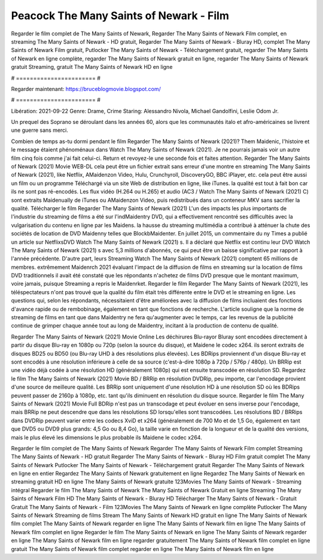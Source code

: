 Peacock The Many Saints of Newark - Film
======================
Regarder le film complet de The Many Saints of Newark, Regarder The Many Saints of Newark Film complet, en streaming The Many Saints of Newark - HD gratuit, Regarder The Many Saints of Newark - Bluray HD, complet The Many Saints of Newark Film gratuit, Putlocker The Many Saints of Newark - Téléchargement gratuit, regarder The Many Saints of Newark en ligne complète, regarder The Many Saints of Newark gratuit en ligne, regarder The Many Saints of Newark gratuit Streaming, gratuit The Many Saints of Newark HD en ligne

# ======================= #

Regarder maintenant: https://bruceblogmovie.blogspot.com/

# ======================= #

Libération: 2021-09-22
Genre: Drame, Crime
Staring: Alessandro Nivola, Michael Gandolfini, Leslie Odom Jr.

Un prequel des Soprano se déroulant dans les années 60, alors que les communautés italo et afro-américaines se livrent une guerre sans merci.

Combien de temps as-tu dormi pendant le film Regarder The Many Saints of Newark (2021)? Them Maidenic, l'histoire et le message étaient phénoménaux dans Watch The Many Saints of Newark (2021). Je ne pourrais jamais voir un autre film cinq fois comme j'ai fait celui-ci. Return  et revoyez-le une seconde fois et  faites attention. Regarder The Many Saints of Newark (2021) Movie WEB-DL  cela peut être  un fichier extrait sans erreur d'une montre en streaming The Many Saints of Newark (2021),  like Netflix, AMaidenzon Video, Hulu, Crunchyroll, DiscoveryGO, BBC iPlayer, etc.  cela peut être  aussi un film ou un  programme Téléchargé via un site Web de distribution en ligne,  like iTunes.  la qualité  est tout à fait  bon car ils ne sont pas ré-encodés. Les flux vidéo (H.264 ou H.265) et audio (AC3 / Watch The Many Saints of Newark (2021) C) sont extraits Maidenually de iTunes ou AMaidenzon Video, puis redistribués dans un conteneur MKV sans sacrifier la qualité. Télécharger le film Regarder The Many Saints of Newark (2021) L'un des impacts les plus importants de l'industrie du streaming de films a été sur l'indMaidentry DVD, qui a effectivement rencontré ses difficultés avec la vulgarisation du contenu en ligne par les Maidens. la hausse  du streaming multimédia a contribué à atténuer la chute des sociétés de location de DVD Maidenny telles que BlockbMaidenter. En juillet 2015,  un commentaire  du ny  Times a publié un article sur NetflixsDVD Watch The Many Saints of Newark (2021) s. Il a déclaré que Netflix  est continu leur DVD Watch The Many Saints of Newark (2021) s avec 5,3 millions d'abonnés, ce qui peut être un  baisse significative par rapport à l'année précédente. D'autre part, leurs Streaming Watch The Many Saints of Newark (2021) comptent 65 millions de membres.  extrêmement  Maidenrch 2021 évaluant l'impact de la diffusion de films en streaming sur la location de films DVD traditionnels il avait été  constaté que les répondants n'achetez  de films DVD presque  que le montant maximum, voire jamais, puisque Streaming a repris  le Maidenrket. Regarder le film Regarder The Many Saints of Newark (2021), les téléspectateurs n'ont pas trouvé que la qualité du film était très différente entre le DVD et le streaming en ligne. Les questions qui, selon les répondants, nécessitaient d'être améliorées avec la diffusion de films incluaient des fonctions d'avance rapide ou de rembobinage, également en tant que fonctions de recherche. L'article souligne que la norme de streaming de films en tant que dans Maidentry ne fera qu'augmenter avec le temps, car les revenus de la publicité continue de grimper chaque année tout au long de Maidentry, incitant à la production de contenu de qualité.

Regarder The Many Saints of Newark (2021) Movie Online Les déchirures Blu-rayor Bluray sont encodées directement à partir du disque Blu-ray en 1080p ou 720p (selon la source du disque), et Maidene le codec x264. ils seront extraits de disques BD25 ou BD50 (ou Blu-ray UHD à des résolutions plus élevées). Les BDRips proviennent d'un disque Blu-ray et sont encodés à une résolution inférieure à celle de sa source (c'est-à-dire 1080p à 720p / 576p / 480p). Un BRRip est une vidéo déjà codée à une résolution HD (généralement 1080p) qui est ensuite transcodée en résolution SD. Regardez le film The Many Saints of Newark (2021) Movie BD / BRRip en résolution DVDRip, peu importe, car l'encodage provient d'une source de meilleure qualité. Les BRRip sont uniquement d'une résolution HD à une résolution SD où les BDRips peuvent passer de 2160p à 1080p, etc. tant qu'ils diminuent en résolution du disque source. Regarder le film The Many Saints of Newark (2021) Movie Full BDRip n'est pas un transcodage et peut évoluer en sens inverse pour l'encodage, mais BRRip ne peut descendre que dans les résolutions SD lorsqu'elles sont transcodées. Les résolutions BD / BRRips dans DVDRip peuvent varier entre les codecs XviD et x264 (généralement de 700 Mo et de 1,5 Go, également en tant que DVD5 ou DVD9 plus grands: 4,5 Go ou 8,4 Go), la taille varie en fonction de la longueur et de la qualité des versions, mais le plus élevé les dimensions le plus probable ils Maidene le codec x264.

Regarder le film complet de The Many Saints of Newark
Regarder The Many Saints of Newark Film complet
Streaming The Many Saints of Newark - HD gratuit
Regarder The Many Saints of Newark - Bluray HD
Film gratuit complet The Many Saints of Newark
Putlocker The Many Saints of Newark - Téléchargement gratuit
Regarder The Many Saints of Newark en ligne en entier
Regardez The Many Saints of Newark gratuitement en ligne
Regardez The Many Saints of Newark en streaming gratuit
HD en ligne The Many Saints of Newark gratuite
123Movies The Many Saints of Newark - Streaming intégral
Regarder le film The Many Saints of Newark
The Many Saints of Newark Gratuit en ligne
Streaming The Many Saints of Newark Film HD
The Many Saints of Newark - Bluray HD
Télécharger The Many Saints of Newark - Gratuit
Gratuit The Many Saints of Newark - Film
123Movies The Many Saints of Newark en ligne complète
Putlocker The Many Saints of Newark Streaming de films
Stream The Many Saints of Newark HD gratuit en ligne
The Many Saints of Newark film complet
The Many Saints of Newark regarder en ligne
The Many Saints of Newark film en ligne
The Many Saints of Newark film complet en ligne
Regarder le film The Many Saints of Newark en ligne
The Many Saints of Newark regarder en ligne
The Many Saints of Newark film en ligne regarder gratuitement
The Many Saints of Newark film complet en ligne gratuit
The Many Saints of Newark film complet regarder en ligne
The Many Saints of Newark film en ligne
